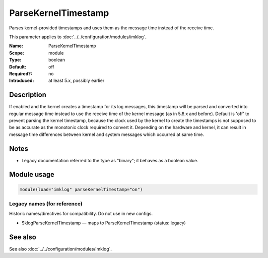 .. _param-imklog-parsekerneltimestamp:
.. _imklog.parameter.module.parsekerneltimestamp:

ParseKernelTimestamp
====================

.. index::
   single: imklog; ParseKernelTimestamp
   single: ParseKernelTimestamp

.. summary-start

Parses kernel-provided timestamps and uses them as the message time instead of the receive time.

.. summary-end

This parameter applies to :doc:`../../configuration/modules/imklog`.

:Name: ParseKernelTimestamp
:Scope: module
:Type: boolean
:Default: off
:Required?: no
:Introduced: at least 5.x, possibly earlier

Description
-----------
If enabled and the kernel creates a timestamp for its log messages, this
timestamp will be parsed and converted into regular message time instead
to use the receive time of the kernel message (as in 5.8.x and before).
Default is 'off' to prevent parsing the kernel timestamp, because the
clock used by the kernel to create the timestamps is not supposed to be
as accurate as the monotonic clock required to convert it. Depending on
the hardware and kernel, it can result in message time differences
between kernel and system messages which occurred at same time.

Notes
-----
- Legacy documentation referred to the type as "binary"; it behaves as a boolean value.

Module usage
------------
.. _param-imklog-module-parsekerneltimestamp:
.. _imklog.parameter.module.parsekerneltimestamp-usage:

.. code-block:: rsyslog

   module(load="imklog" parseKernelTimestamp="on")

Legacy names (for reference)
~~~~~~~~~~~~~~~~~~~~~~~~~~~~
Historic names/directives for compatibility. Do not use in new configs.

.. _imklog.parameter.legacy.klogparsekerneltimestamp:

- $klogParseKernelTimestamp — maps to ParseKernelTimestamp (status: legacy)

.. index::
   single: imklog; $klogParseKernelTimestamp
   single: $klogParseKernelTimestamp

See also
--------
See also :doc:`../../configuration/modules/imklog`.

